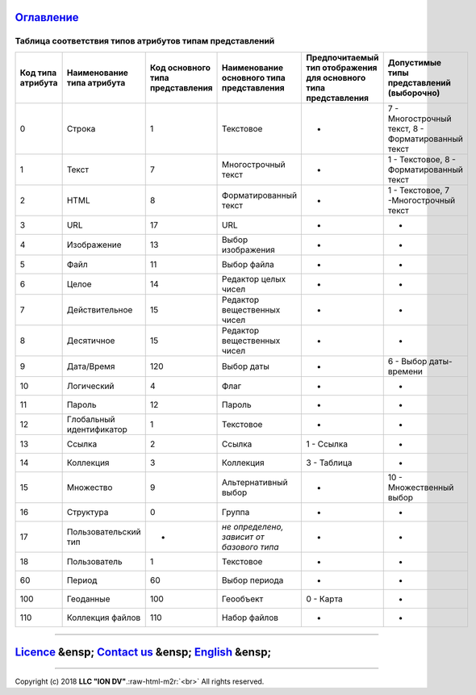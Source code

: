 .. role:: raw-html-m2r(raw)
   :format: html


`Оглавление </docs/ru/index.md>`_
~~~~~~~~~~~~~~~~~~~~~~~~~~~~~~~~~~~~~

Таблица соответствия типов атрибутов типам представлений
========================================================

.. list-table::
   :header-rows: 1

   * - Код типа атрибута
     - Наименование типа атрибута
     - Код основного типа представления
     - Наименование основного типа представления
     - Предпочитаемый тип отображения для основного типа представления
     - Допустимые типы представлений (выборочно)
   * - 0
     - Строка
     - 1
     - Текстовое
     - -
     - 7 - Многострочный текст, 8 - Форматированный текст
   * - 1
     - Текст
     - 7
     - Многострочный текст
     - -
     - 1 - Текстовое, 8 - Форматированный текст
   * - 2
     - HTML
     - 8
     - Форматированный текст
     - -
     - 1 - Текстовое, 7 -Многострочный текст
   * - 3
     - URL
     - 17
     - URL
     - -
     - -
   * - 4
     - Изображение
     - 13
     - Выбор изображения
     - -
     - -
   * - 5
     - Файл
     - 11
     - Выбор файла
     - -
     - -
   * - 6
     - Целое
     - 14
     - Редактор целых чисел
     - -
     - -
   * - 7
     - Действительное
     - 15
     - Редактор вещественных чисел
     - -
     - -
   * - 8
     - Десятичное
     - 15
     - Редактор вещественных чисел
     - -
     - -
   * - 9
     - Дата/Время
     - 120
     - Выбор даты
     - -
     - 6 - Выбор даты-времени
   * - 10
     - Логический
     - 4
     - Флаг
     - -
     - -
   * - 11
     - Пароль
     - 12
     - Пароль
     - -
     - -
   * - 12
     - Глобальный идентификатор
     - 1
     - Текстовое
     - -
     - -
   * - 13
     - Ссылка
     - 2
     - Ссылка
     - 1 - Ссылка
     - -
   * - 14
     - Коллекция
     - 3
     - Коллекция
     - 3 - Таблица
     - -
   * - 15
     - Множество
     - 9
     - Альтернативный выбор
     - -
     - 10 - Множественный выбор
   * - 16
     - Структура
     - 0
     - Группа
     - -
     - -
   * - 17
     - Пользовательский тип
     - -
     - *не определено, зависит от базового типа*
     - -
     - -
   * - 18
     - Пользователь
     - 1
     - Текстовое
     - -
     - -
   * - 60
     - Период
     - 60
     - Выбор периода
     - -
     - -
   * - 100
     - Геоданные
     - 100
     - Геообъект
     - 0 - Карта
     - -
   * - 110
     - Коллекция файлов
     - 110
     - Набор файлов
     - -
     - -


----

`Licence </LICENSE>`_ &ensp;  `Contact us <https://iondv.com/portal/contacts>`_ &ensp;  `English </docs/en/2_system_description/metadata_structure/correspondance_table.md>`_   &ensp;
~~~~~~~~~~~~~~~~~~~~~~~~~~~~~~~~~~~~~~~~~~~~~~~~~~~~~~~~~~~~~~~~~~~~~~~~~~~~~~~~~~~~~~~~~~~~~~~~~~~~~~~~~~~~~~~~~~~~~~~~~~~~~~~~~~~~~~~~~~~~~~~~~~~~~~~~~~~~~~~~~~~~~~~~~~~~~~~~~~~~~~~~~~~~~~~~~~


.. raw:: html

   <div><img src="https://mc.iondv.com/watch/local/docs/framework" style="position:absolute; left:-9999px;" height=1 width=1 alt="iondv metrics"></div>


----

Copyright (c) 2018 **LLC "ION DV"**.\ :raw-html-m2r:`<br>`
All rights reserved. 
